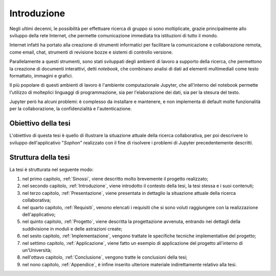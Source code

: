 .. index::
   single: introduzione

************
Introduzione
************

Negli ultimi decenni, le possibilità per effettuare ricerca di gruppo si sono moltiplicate, grazie principalmente allo sviluppo della rete Internet, che permette comunicazione immediata tra istituzioni di tutto il mondo.

Internet infatti ha portato alla creazione di strumenti informatici per facilitare la comunicazione e collaborazione remota, come email, chat, strumenti di revisione bozze e sistemi di controllo versione.

Parallelamente a questi strumenti, sono stati sviluppati degli ambienti di lavoro a supporto della ricerca, che permettono la creazione di documenti interattivi, detti *notebook*, che combinano analisi di dati ad elementi multimediali come testo formattato, immagini e grafici.

Il più popolare di questi ambienti di lavoro è l'ambiente computazionale Jupyter, che all'interno del notebook permette l'utilizzo di molteplici linguaggi di programmazione, sia per l'elaborazione dei dati, sia per la stesura del testo.

Jupyter però ha alcuni problemi: è complesso da installare e mantenere, e non implementa di default molte funzionalità per la collaborazione, la confidenzialità e l'autenticazione.


Obiettivo della tesi
====================

L'obiettivo di questa tesi è quello di illustrare la situazione attuale della ricerca collaborativa, per poi descrivere lo sviluppo dell'applicativo "*Sophon*" realizzato con il fine di risolvere i problemi di Jupyter precedentemente descritti.


Struttura della tesi
====================

La tesi è strutturata nel seguente modo:

#. nel primo capitolo, :ref:`Sinossi`, viene descritto molto brevemente il progetto realizzato;
#. nel secondo capitolo, :ref:`Introduzione`, viene introdotto il contesto della tesi, la tesi stessa e i suoi contenuti;
#. nel terzo capitolo, :ref:`Presentazione`, viene presentata in dettaglio la situazione attuale della ricerca collaborativa;
#. nel quarto capitolo, :ref:`Requisiti`, venono elencati i requisiti che si sono voluti raggiungere con la realizzazione dell'applicativo;
#. nel quinto capitolo, :ref:`Progetto`, viene descritta la progettazione avvenuta, entrando nei dettagli della suddivisione in moduli e delle astrazioni create;
#. nel sesto capitolo, :ref:`Implementazione`, vengono trattate le specifiche tecniche implementative del progetto;
#. nel settimo capitolo, :ref:`Applicazione`, viene fatto un esempio di applicazione del progetto all'interno di un'Università;
#. nell'ottavo capitolo, :ref:`Conclusione`, vengono tratte le conclusioni della tesi;
#. nel nono capitolo, :ref:`Appendice`, è infine inserito ulteriore materiale indirettamente relativo alla tesi.
